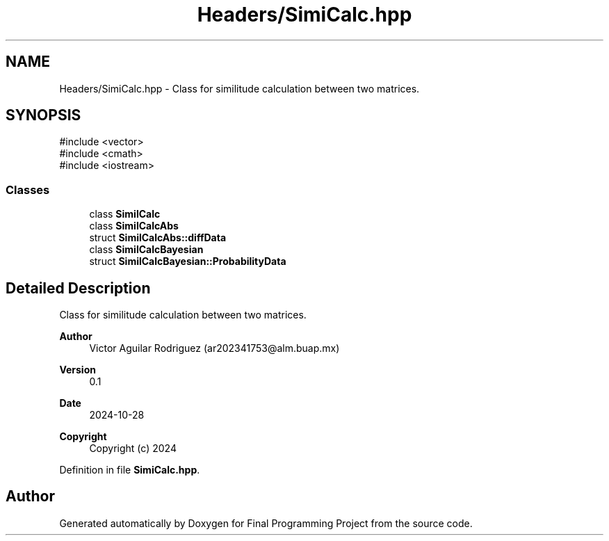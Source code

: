 .TH "Headers/SimiCalc.hpp" 3 "Version Final" "Final Programming Project" \" -*- nroff -*-
.ad l
.nh
.SH NAME
Headers/SimiCalc.hpp \- Class for similitude calculation between two matrices\&.  

.SH SYNOPSIS
.br
.PP
\fR#include <vector>\fP
.br
\fR#include <cmath>\fP
.br
\fR#include <iostream>\fP
.br

.SS "Classes"

.in +1c
.ti -1c
.RI "class \fBSimilCalc\fP"
.br
.ti -1c
.RI "class \fBSimilCalcAbs\fP"
.br
.ti -1c
.RI "struct \fBSimilCalcAbs::diffData\fP"
.br
.ti -1c
.RI "class \fBSimilCalcBayesian\fP"
.br
.ti -1c
.RI "struct \fBSimilCalcBayesian::ProbabilityData\fP"
.br
.in -1c
.SH "Detailed Description"
.PP 
Class for similitude calculation between two matrices\&. 


.PP
\fBAuthor\fP
.RS 4
Victor Aguilar Rodriguez (ar202341753@alm.buap.mx) 
.RE
.PP
\fBVersion\fP
.RS 4
0\&.1 
.RE
.PP
\fBDate\fP
.RS 4
2024-10-28
.RE
.PP
\fBCopyright\fP
.RS 4
Copyright (c) 2024 
.RE
.PP

.PP
Definition in file \fBSimiCalc\&.hpp\fP\&.
.SH "Author"
.PP 
Generated automatically by Doxygen for Final Programming Project from the source code\&.
